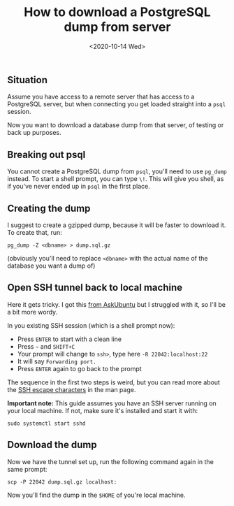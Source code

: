 #+TITLE: How to download a PostgreSQL dump from server
#+DATE: <2020-10-14 Wed>

** Situation

Assume you have access to a remote server that has access to a PostgreSQL
server, but when connecting you get loaded straight into a =psql= session.

Now you want to download a database dump from that server, of testing or back up
purposes.

** Breaking out psql

You cannot create a PostgreSQL dump from =psql=, you'll need to use =pg_dump=
instead. To start a shell prompt, you can type =\!=. This will give you shell,
as if you've never ended up in =psql= in the first place.

** Creating the dump

I suggest to create a gzipped dump, because it will be faster to download it. To
create that, run:

#+begin_src shell
pg_dump -Z <dbname> > dump.sql.gz
#+end_src

(obviously you'll need to replace =<dbname>= with the actual name of the
database you want a dump of)

** Open SSH tunnel back to local machine

Here it gets tricky. I got this [[https://askubuntu.com/a/13425][from AskUbuntu]] but I struggled with it, so I'll
be a bit more wordy.

In you existing SSH session (which is a shell prompt now):

- Press ~ENTER~ to start with a clean line
- Press ~~~ and ~SHIFT+C~
- Your prompt will change to =ssh>=, type here ~-R 22042:localhost:22~
- It will say =Forwarding port.=
- Press ~ENTER~ again to go back to the prompt

The sequence in the first two steps is weird, but you can read more about the
[[http://manpages.ubuntu.com/manpages/focal/en/man1/ssh.1.html#escape%20characters][SSH escape characters]] in the man page.

*Important note:* This guide assumes you have an SSH server running on your
 local machine. If not, make sure it's installed and start it with:

#+begin_src shell
sudo systemctl start sshd
#+end_src

** Download the dump

Now we have the tunnel set up, run the following command again in the same
prompt:

#+begin_src shell
scp -P 22042 dump.sql.gz localhost:
#+end_src

Now you'll find the dump in the =$HOME= of you're local machine.
